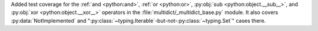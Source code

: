 Added test coverage for the :ref:`and <python:and>`, :ref:`or <python:or>`, :py:obj:`sub <python:object.__sub__>`, and :py:obj:`xor <python:object.__xor__>` operators in the :file:`multidict/_multidict_base.py` module. It also covers  
:py:data:`NotImplemented` and ":py:class:`~typing.Iterable`-but-not-:py:class:`~typing.Set`" cases there.